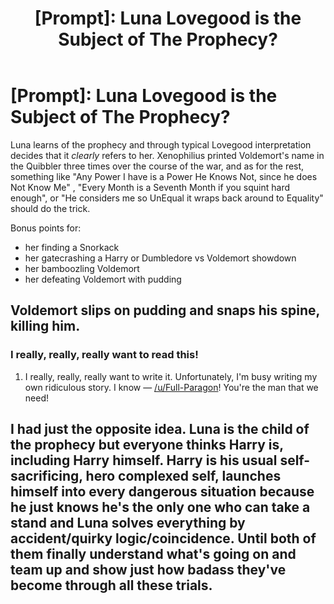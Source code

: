 #+TITLE: [Prompt]: Luna Lovegood is the Subject of The Prophecy?

* [Prompt]: Luna Lovegood is the Subject of The Prophecy?
:PROPERTIES:
:Author: PixelKind
:Score: 43
:DateUnix: 1521142519.0
:DateShort: 2018-Mar-15
:FlairText: Prompt
:END:
Luna learns of the prophecy and through typical Lovegood interpretation decides that it /clearly/ refers to her. Xenophilius printed Voldemort's name in the Quibbler three times over the course of the war, and as for the rest, something like "Any Power I have is a Power He Knows Not, since he does Not Know Me" , "Every Month is a Seventh Month if you squint hard enough", or "He considers me so UnEqual it wraps back around to Equality" should do the trick.

Bonus points for:

- her finding a Snorkack
- her gatecrashing a Harry or Dumbledore vs Voldemort showdown
- her bamboozling Voldemort
- her defeating Voldemort with pudding


** Voldemort slips on pudding and snaps his spine, killing him.
:PROPERTIES:
:Author: Jahoan
:Score: 28
:DateUnix: 1521148670.0
:DateShort: 2018-Mar-16
:END:

*** I really, really, really want to read this!
:PROPERTIES:
:Author: nounusednames
:Score: 6
:DateUnix: 1521151495.0
:DateShort: 2018-Mar-16
:END:

**** I really, really, really want to write it. Unfortunately, I'm busy writing my own ridiculous story. I know --- [[/u/Full-Paragon]]! You're the man that we need!
:PROPERTIES:
:Author: Achille-Talon
:Score: 10
:DateUnix: 1521153754.0
:DateShort: 2018-Mar-16
:END:


** I had just the opposite idea. Luna is the child of the prophecy but everyone thinks Harry is, including Harry himself. Harry is his usual self-sacrificing, hero complexed self, launches himself into every dangerous situation because he just knows he's the only one who can take a stand and Luna solves everything by accident/quirky logic/coincidence. Until both of them finally understand what's going on and team up and show just how badass they've become through all these trials.
:PROPERTIES:
:Author: AnIndividualist
:Score: 18
:DateUnix: 1521152330.0
:DateShort: 2018-Mar-16
:END:
